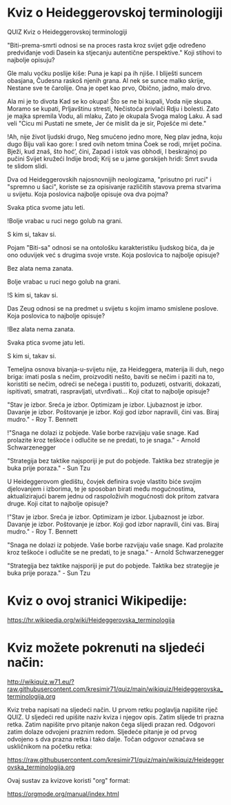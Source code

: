 * Kviz o Heideggerovskoj terminologiji
  QUIZ 
Kviz o Heideggerovskoj terminologiji 



"Biti-prema-smrti odnosi se na proces rasta kroz svijet gdje određeno predviđanje vodi Dasein ka stjecanju autentične perspektive." Koji stihovi to najbolje opisuju?

Gle malu voćku poslije kiše:
Puna je kapi pa ih njiše.
I bliješti suncem obasjana,
Čudesna raskoš njenih grana.
Al nek se sunce malko skrije,
Nestane sve te čarolije.
Ona je opet kao prvo,
Obično, jadno, malo drvo.

Ala mi je to divota
Kad se ko okupa!
Što se ne bi kupali,
Voda nije skupa.
Moramo se kupati,
Prljavštinu stresti,
Nečistoća privlači
Rdju i bolesti.
Zato je majka spremila
Vodu, ali mlaku,
Zato je okupala
Svoga malog Laku.
A sad veli "Cicu mi
Pustati ne smete,
Jer će mislit da je sir,
Poješće mi dete."

!Ah, nije život ljudski drugo,
Neg smućeno jedno more,
Neg plav jedna, koju dugo
Biju vali kao gore:
I sred ovih netom tmina
Čoek se rodi, mrijet počina.
Bježi, kud znaš, što hoć’, čini,
Zapad i istok vas obhodi,
I beskrajnoj po pučini
Svijet kružeći Indije brodi;
Krij se u jame gorskijeh hridi:
Smrt svuda te slidom slidi.


Dva od Heideggerovskih najosnovnijih neologizama, "prisutno pri ruci" i "spremno u šaci", koriste se za opisivanje različitih stavova prema stvarima u svijetu. Koja poslovica najbolje opisuje ova dva pojma?

Svaka ptica svome jatu leti.

!Bolje vrabac u ruci nego golub na grani.

S kim si, takav si.


Pojam "Biti-sa" odnosi se na ontološku karakteristiku ljudskog bića, da je ono oduvijek već s drugima svoje vrste. Koja poslovica to najbolje opisuje?

Bez alata nema zanata.

Bolje vrabac u ruci nego golub na grani.

!S kim si, takav si.


Das Zeug odnosi se na predmet u svijetu s kojim imamo smislene poslove. Koja poslovica to najbolje opisuje?

!Bez alata nema zanata.

Svaka ptica svome jatu leti.

S kim si, takav si.


Temeljna osnova bivanja-u-svijetu nije, za Heideggera, materija ili duh, nego briga: imati posla s nečim, proizvoditi nešto, baviti se nečim i paziti na to, koristiti se nečim, odreći se nečega i pustiti to, poduzeti, ostvariti, dokazati, ispitivati, smatrati, raspravljati, utvrđivati... Koji citat to najbolje opisuje? 

"Stav je izbor. Sreća je izbor. Optimizam je izbor. Ljubaznost je izbor. Davanje je izbor. Poštovanje je izbor. Koji god izbor napravili, čini vas. Biraj mudro." - Roy T. Bennett

!"Snaga ne dolazi iz pobjede. Vaše borbe razvijaju vaše snage. Kad prolazite kroz teškoće i odlučite se ne predati, to je snaga." - Arnold Schwarzenegger

"Strategija bez taktike najsporiji je put do pobjede. Taktika bez strategije je buka prije poraza." - Sun Tzu


U Heideggerovom gledištu, čovjek definira svoje vlastito biće svojim djelovanjem i izborima, te je sposoban birati među mogućnostima, aktualizirajući barem jednu od raspoloživih mogućnosti dok pritom zatvara druge. Koji citat to najbolje opisuje? 

!"Stav je izbor. Sreća je izbor. Optimizam je izbor. Ljubaznost je izbor. Davanje je izbor. Poštovanje je izbor. Koji god izbor napravili, čini vas. Biraj mudro." - Roy T. Bennett

"Snaga ne dolazi iz pobjede. Vaše borbe razvijaju vaše snage. Kad prolazite kroz teškoće i odlučite se ne predati, to je snaga." - Arnold Schwarzenegger

"Strategija bez taktike najsporiji je put do pobjede. Taktika bez strategije je buka prije poraza." - Sun Tzu

* Kviz o ovoj stranici Wikipedije:

[[https://hr.wikipedia.org/wiki/Heideggerovska_terminologija][https://hr.wikipedia.org/wiki/Heideggerovska_terminologija]]

* Kviz možete pokrenuti na sljedeći način:

[[http://wikiquiz.w71.eu/?raw.githubusercontent.com/kresimir71/quiz/main/wikiquiz/Heideggerovska_terminologija.org][http://wikiquiz.w71.eu/?raw.githubusercontent.com/kresimir71/quiz/main/wikiquiz/Heideggerovska_terminologija.org]]

Kviz treba napisati na sljedeći način. U prvom retku poglavlja napišite riječ QUIZ. U sljedeći red upišite naziv kviza i njegov opis. Zatim slijede tri prazna retka. Zatim napišite prvo pitanje nakon čega slijedi prazan red. Odgovori zatim dolaze odvojeni praznim redom. Sljedeće pitanje je od prvog odvojeno s dva prazna retka i tako dalje. Točan odgovor označava se uskličnikom na početku retka:

https://raw.githubusercontent.com/kresimir71/quiz/main/wikiquiz/Heideggerovska_terminologija.org

Ovaj sustav za kvizove koristi "org" format:

https://orgmode.org/manual/index.html

